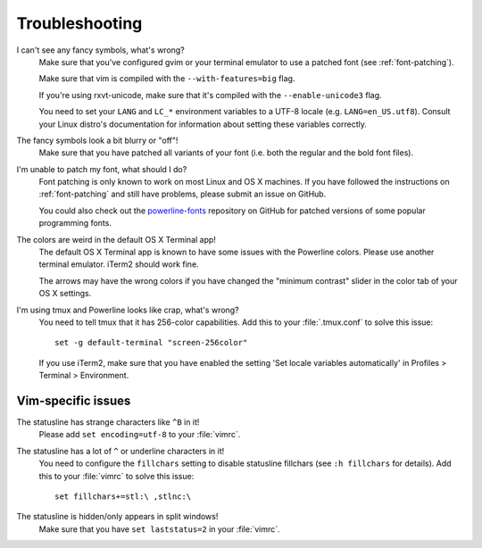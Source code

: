 Troubleshooting
===============

I can't see any fancy symbols, what's wrong?
    Make sure that you've configured gvim or your terminal emulator to use 
    a patched font (see :ref:`font-patching`).

    Make sure that vim is compiled with the ``--with-features=big`` flag.

    If you're using rxvt-unicode, make sure that it's compiled with the 
    ``--enable-unicode3`` flag.

    You need to set your ``LANG`` and ``LC_*`` environment variables to 
    a UTF-8 locale (e.g. ``LANG=en_US.utf8``). Consult your Linux distro's 
    documentation for information about setting these variables correctly.

The fancy symbols look a bit blurry or "off"!
    Make sure that you have patched all variants of your font (i.e. both the 
    regular and the bold font files).

I'm unable to patch my font, what should I do?
    Font patching is only known to work on most Linux and OS X machines. If 
    you have followed the instructions on :ref:`font-patching` and still 
    have problems, please submit an issue on GitHub.

    You could also check out the `powerline-fonts 
    <https://github.com/Lokaltog/powerline-fonts>`_ repository on GitHub for 
    patched versions of some popular programming fonts.

The colors are weird in the default OS X Terminal app!
    The default OS X Terminal app is known to have some issues with the 
    Powerline colors. Please use another terminal emulator. iTerm2 should 
    work fine.

    The arrows may have the wrong colors if you have changed the "minimum 
    contrast" slider in the color tab of  your OS X settings.

I'm using tmux and Powerline looks like crap, what's wrong?
    You need to tell tmux that it has 256-color capabilities. Add this to 
    your :file:`.tmux.conf` to solve this issue::

        set -g default-terminal "screen-256color"

    If you use iTerm2, make sure that you have enabled the setting 'Set 
    locale variables automatically' in Profiles > Terminal > Environment.

Vim-specific issues
-------------------

The statusline has strange characters like ``^B`` in it!
    Please add ``set encoding=utf-8`` to your :file:`vimrc`.

The statusline has a lot of ``^`` or underline characters in it!
    You need to configure the ``fillchars`` setting to disable statusline 
    fillchars (see ``:h fillchars`` for details). Add this to your 
    :file:`vimrc` to solve this issue::

        set fillchars+=stl:\ ,stlnc:\ 

The statusline is hidden/only appears in split windows!
    Make sure that you have ``set laststatus=2`` in your :file:`vimrc`.
